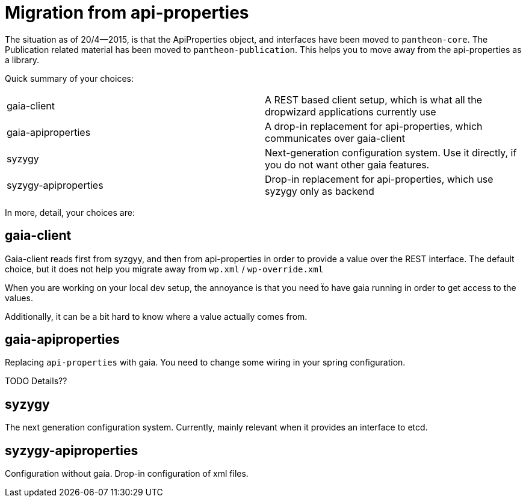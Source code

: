 // -*- Doc -*-

# Migration from api-properties

:toc:
:icons: font
:source-highlighter: prettify

The situation as of 20/4--2015, is that the ApiProperties object, and interfaces
have been moved to `pantheon-core`. The Publication related material has been
moved to `pantheon-publication`. This helps you to move away from the api-properties
as a library.

Quick summary of your choices:

[cols="2*"]
|===
|gaia-client             | A REST based client setup, which is what all the dropwizard applications currently use
|gaia-apiproperties      | A drop-in replacement for api-properties, which communicates over gaia-client
|syzygy                  | Next-generation configuration system. Use it directly, if you do not want other gaia features.
|syzygy-apiproperties    | Drop-in replacement for api-properties, which use syzygy only as backend
|===

In more, detail, your choices are:

## gaia-client

Gaia-client reads first from syzgyy, and then from api-properties in order to provide
a value over the REST interface. The default choice, but it does not help you migrate
away from `wp.xml` / `wp-override.xml`

When you are working on your local dev setup, the annoyance is that you need
ẗo have gaia running in order to get access to the values.

Additionally, it can be a bit hard to know where a value actually comes from.

## gaia-apiproperties

Replacing `api-properties` with gaia. You need to change some wiring in your spring
configuration.

TODO Details??

## syzygy

The next generation configuration system. Currently, mainly relevant when it provides an
interface to etcd.

## syzygy-apiproperties

Configuration without gaia. Drop-in configuration of xml files.

